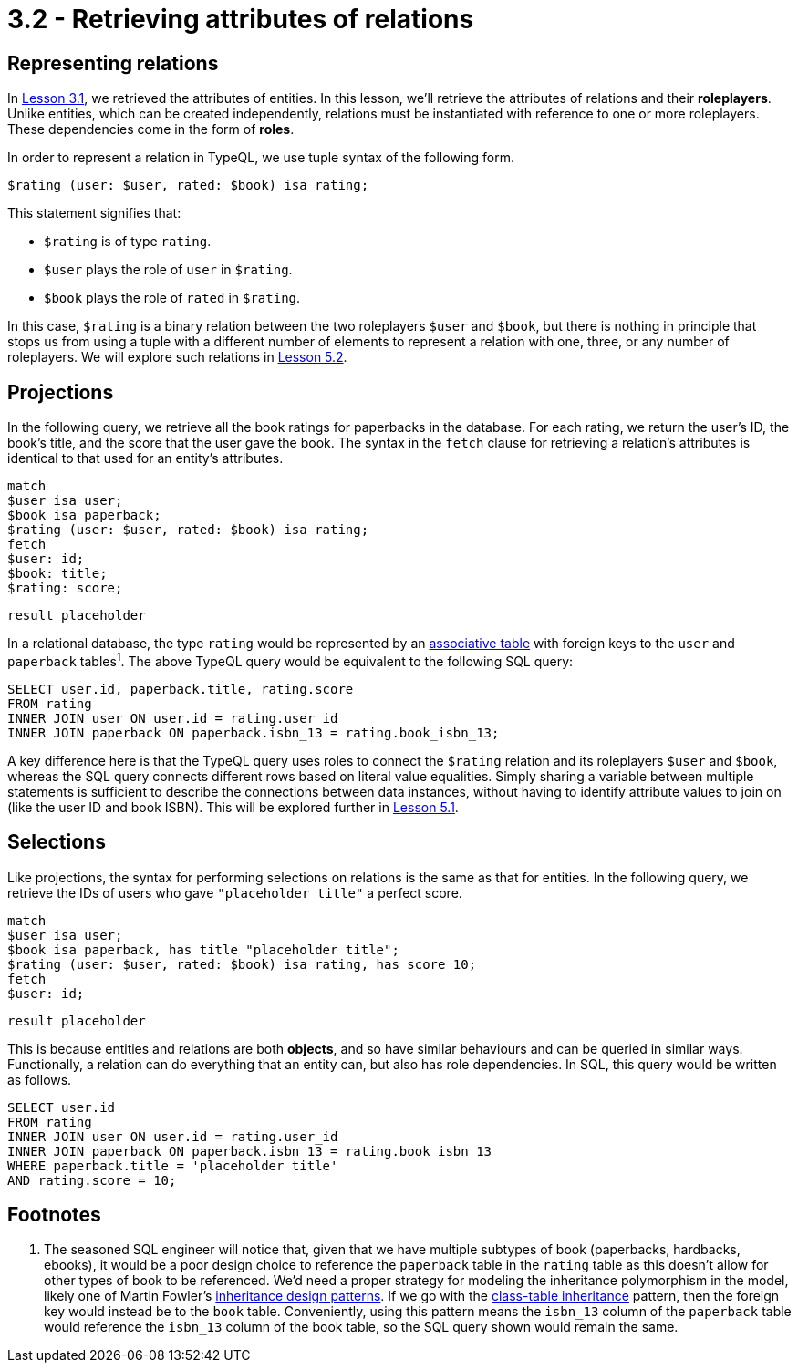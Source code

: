 = 3.2 - Retrieving attributes of relations

== Representing relations

In xref:learn::3-running-your-first-queries/3.1-retrieving-attributes-of-entities.adoc[Lesson 3.1], we retrieved the attributes of entities. In this lesson, we'll retrieve the attributes of relations and their *roleplayers*. Unlike entities, which can be created independently, relations must be instantiated with reference to one or more roleplayers. These dependencies come in the form of *roles*.

In order to represent a relation in TypeQL, we use tuple syntax of the following form.

[,typeql]
----
$rating (user: $user, rated: $book) isa rating;
----

This statement signifies that:

* `$rating` is of type `rating`.
* `$user` plays the role of `user` in `$rating`.
* `$book` plays the role of `rated` in `$rating`.

In this case, `$rating` is a binary relation between the two roleplayers `$user` and `$book`, but there is nothing in principle that stops us from using a tuple with a different number of elements to represent a relation with one, three, or any number of roleplayers. We will explore such relations in xref:learn::5-pattern-based-querying/5.2-basic-data-patterns.adoc[Lesson 5.2].

== Projections

In the following query, we retrieve all the book ratings for paperbacks in the database. For each rating, we return the user's ID, the book's title, and the score that the user gave the book. The syntax in the `fetch` clause for retrieving a relation's attributes is identical to that used for an entity's attributes.

[,typeql]
----
match
$user isa user;
$book isa paperback;
$rating (user: $user, rated: $book) isa rating;
fetch
$user: id;
$book: title;
$rating: score;
----
[,json]
----
result placeholder
----

In a relational database, the type `rating` would be represented by an https://en.wikipedia.org/wiki/Associative_entity[associative table] with foreign keys to the `user` and `paperback` tables^1^. The above TypeQL query would be equivalent to the following SQL query:

[,sql]
----
SELECT user.id, paperback.title, rating.score
FROM rating
INNER JOIN user ON user.id = rating.user_id
INNER JOIN paperback ON paperback.isbn_13 = rating.book_isbn_13;
----

A key difference here is that the TypeQL query uses roles to connect the `$rating` relation and its roleplayers `$user` and `$book`, whereas the SQL query connects different rows based on literal value equalities. Simply sharing a variable between multiple statements is sufficient to describe the connections between data instances, without having to identify attribute values to join on (like the user ID and book ISBN). This will be explored further in xref:learn::5-pattern-based-querying/5-pattern-based-querying.adoc[Lesson 5.1].

== Selections

Like projections, the syntax for performing selections on relations is the same as that for entities. In the following query, we retrieve the IDs of users who gave `"placeholder title"` a perfect score.

[,typeql]
----
match
$user isa user;
$book isa paperback, has title "placeholder title";
$rating (user: $user, rated: $book) isa rating, has score 10;
fetch
$user: id;
----
[,json]
----
result placeholder
----

This is because entities and relations are both *objects*, and so have similar behaviours and can be queried in similar ways. Functionally, a relation can do everything that an entity can, but also has role dependencies. In SQL, this query would be written as follows.

[,sql]
----
SELECT user.id
FROM rating
INNER JOIN user ON user.id = rating.user_id
INNER JOIN paperback ON paperback.isbn_13 = rating.book_isbn_13
WHERE paperback.title = 'placeholder title'
AND rating.score = 10;
----

== Footnotes

1. The seasoned SQL engineer will notice that, given that we have multiple subtypes of book (paperbacks, hardbacks, ebooks), it would be a poor design choice to reference the `paperback` table in the `rating` table as this doesn't allow for other types of book to be referenced. We'd need a proper strategy for modeling the inheritance polymorphism in the model, likely one of Martin Fowler's https://search.worldcat.org/title/1381298808[ inheritance design patterns]. If we go with the https://typedb.com/fundamentals/why-polymorphic-database#class-table-inheritance[class-table inheritance] pattern, then the foreign key would instead be to the `book` table. Conveniently, using this pattern means the `isbn_13` column of the `paperback` table would reference the `isbn_13` column of the book table, so the SQL query shown would remain the same.